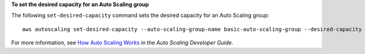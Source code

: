 **To set the desired capacity for an Auto Scaling group**

The following ``set-desired-capacity`` command sets the desired capacity for an Auto Scaling group::

	aws autoscaling set-desired-capacity --auto-scaling-group-name basic-auto-scaling-group --desired-capacity 2 --honor-cooldown

For more information, see `How Auto Scaling Works`_ in the *Auto Scaling Developer Guide*.

.. _`How Auto Scaling Works`: http://docs.aws.amazon.com/AutoScaling/latest/DeveloperGuide/how-as-works.html